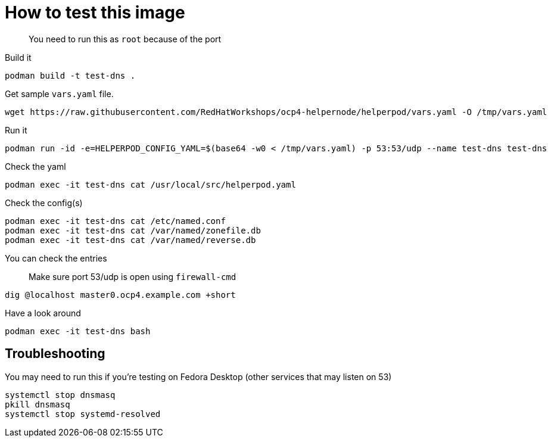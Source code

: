 # How to test this image

> You need to run this as `root` because of the port

Build it

```shell
podman build -t test-dns .
```

Get sample `vars.yaml` file.

```shell
wget https://raw.githubusercontent.com/RedHatWorkshops/ocp4-helpernode/helperpod/vars.yaml -O /tmp/vars.yaml
```
Run it


```shell
podman run -id -e=HELPERPOD_CONFIG_YAML=$(base64 -w0 < /tmp/vars.yaml) -p 53:53/udp --name test-dns test-dns
```

Check the yaml

```shell
podman exec -it test-dns cat /usr/local/src/helperpod.yaml
```

Check the config(s)

```shell
podman exec -it test-dns cat /etc/named.conf
podman exec -it test-dns cat /var/named/zonefile.db
podman exec -it test-dns cat /var/named/reverse.db
```

You can check the entries

> Make sure port 53/udp is open using `firewall-cmd`

```shell
dig @localhost master0.ocp4.example.com +short
```

Have a look around

```shell
podman exec -it test-dns bash
```

## Troubleshooting

You may need to run this if you're testing on Fedora Desktop (other services that may listen on 53)

```shell
systemctl stop dnsmasq
pkill dnsmasq
systemctl stop systemd-resolved
```

